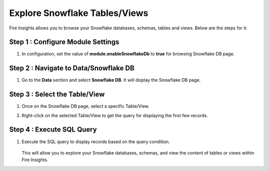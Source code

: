 Explore Snowflake Tables/Views
===========================

Fire Insights allows you to browse your Snowflake databases, schemas, tables and views. Below are the steps for it:

Step 1 : Configure Module Settings
---------------------
#. In configuration, set the value of **module.enableSnowflakeDb** to **true** for browsing Snowflake DB page. 

Step 2 : Navigate to Data/Snowflake DB
----------------------
#. Go to the **Data** section and select **Snowflake DB**. It will display the Snowflake DB page.


   .. figure:: ..//_assets/snowflake/browse-snowflake-1.png
      :alt: Snowflake
      :width: 70%

Step 3 : Select the Table/View 
----------------------
#. Once on the Snowflake DB page, select a specific Table/View.
#. Right-click on the selected Table/View to get the query for displaying the first few records.

   .. figure:: ..//_assets/snowflake/browse-snowflake-2.PNG
      :alt: Snowflake
      :width: 70%

Step 4 : Execute SQL Query
------------------
#. Execute the SQL query to display records based on the query condition.

   .. figure:: ..//_assets/snowflake/browse-snowflake-3.PNG
      :alt: Snowflake
      :width: 70%
   
   This will allow you to explore your Snowflake databases, schemas, and view the content of tables or views within Fire Insights.

